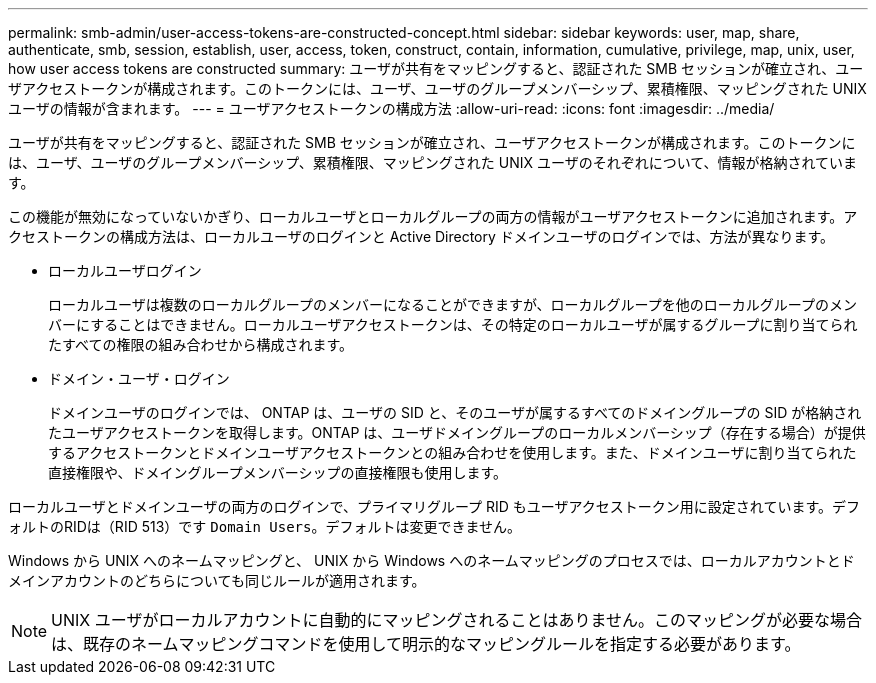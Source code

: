---
permalink: smb-admin/user-access-tokens-are-constructed-concept.html 
sidebar: sidebar 
keywords: user, map, share, authenticate, smb, session, establish, user, access, token, construct, contain, information, cumulative, privilege, map, unix, user, how user access tokens are constructed 
summary: ユーザが共有をマッピングすると、認証された SMB セッションが確立され、ユーザアクセストークンが構成されます。このトークンには、ユーザ、ユーザのグループメンバーシップ、累積権限、マッピングされた UNIX ユーザの情報が含まれます。 
---
= ユーザアクセストークンの構成方法
:allow-uri-read: 
:icons: font
:imagesdir: ../media/


[role="lead"]
ユーザが共有をマッピングすると、認証された SMB セッションが確立され、ユーザアクセストークンが構成されます。このトークンには、ユーザ、ユーザのグループメンバーシップ、累積権限、マッピングされた UNIX ユーザのそれぞれについて、情報が格納されています。

この機能が無効になっていないかぎり、ローカルユーザとローカルグループの両方の情報がユーザアクセストークンに追加されます。アクセストークンの構成方法は、ローカルユーザのログインと Active Directory ドメインユーザのログインでは、方法が異なります。

* ローカルユーザログイン
+
ローカルユーザは複数のローカルグループのメンバーになることができますが、ローカルグループを他のローカルグループのメンバーにすることはできません。ローカルユーザアクセストークンは、その特定のローカルユーザが属するグループに割り当てられたすべての権限の組み合わせから構成されます。

* ドメイン・ユーザ・ログイン
+
ドメインユーザのログインでは、 ONTAP は、ユーザの SID と、そのユーザが属するすべてのドメイングループの SID が格納されたユーザアクセストークンを取得します。ONTAP は、ユーザドメイングループのローカルメンバーシップ（存在する場合）が提供するアクセストークンとドメインユーザアクセストークンとの組み合わせを使用します。また、ドメインユーザに割り当てられた直接権限や、ドメイングループメンバーシップの直接権限も使用します。



ローカルユーザとドメインユーザの両方のログインで、プライマリグループ RID もユーザアクセストークン用に設定されています。デフォルトのRIDは（RID 513）です `Domain Users`。デフォルトは変更できません。

Windows から UNIX へのネームマッピングと、 UNIX から Windows へのネームマッピングのプロセスでは、ローカルアカウントとドメインアカウントのどちらについても同じルールが適用されます。

[NOTE]
====
UNIX ユーザがローカルアカウントに自動的にマッピングされることはありません。このマッピングが必要な場合は、既存のネームマッピングコマンドを使用して明示的なマッピングルールを指定する必要があります。

====